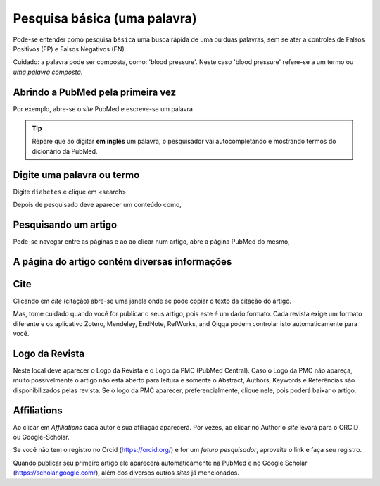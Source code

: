 Pesquisa básica (uma palavra)
++++++++++++++++++++++++++++++

Pode-se entender como pesquisa ``básica`` uma busca rápida de uma ou duas palavras, sem se ater a controles de Falsos Positivos (FP) e Falsos Negativos (FN).

Cuidado: a palavra pode ser composta, como: 'blood pressure'. Neste caso 'blood pressure' refere-se a um termo ou `uma palavra composta`.

\

Abrindo a PubMed pela primeira vez
-------------------------------------

Por exemplo, abre-se o *site* PubMed e escreve-se um palavra


.. tip::
   Repare que ao digitar **em inglês** um palavra, o pesquisador vai autocompletando e mostrando termos do dicionário da PubMed.


.. image:: ../images/pubmed.png
  :align: center
  :width: 90%
  :alt: PubMed and AI

\


Digite uma palavra ou termo
------------------------------

Digite ``diabetes`` e clique em <search>

\

Depois de pesquisado deve aparecer um conteúdo como,

\

.. image:: ../images/diabetes_searched.png\
  :align: center
  :width: 90%
  :alt: PubMed and AI

\

Pesquisando um artigo
------------------------------

Pode-se navegar entre as páginas e ao ao clicar num artigo, abre a página PubMed do mesmo,

\

.. image:: ../images/article_searched.png\
  :align: center
  :width: 90%
  :height: 450
  :alt: PubMed and AI

\

A página do artigo contém diversas informações
-----------------------------------------------

.. image:: ../images/article_details.png\
  :align: center
  :width: 90%
  :height: 450
  :alt: PubMed and AI

\

Cite
-------

Clicando em `cite` (citação) abre-se uma janela onde se pode copiar o texto da citação do artigo.

Mas, tome cuidado quando você for publicar o seus artigo, pois este é um dado formato. Cada revista exige um formato diferente e os aplicativo Zotero, Mendeley, EndNote, RefWorks, and Qiqqa podem controlar isto automaticamente para você.

Logo da Revista
----------------

Neste local deve aparecer o Logo da Revista e o Logo da PMC (PubMed Central). Caso o Logo da PMC não apareça, muito possivelmente o artigo não está aberto para leitura e somente o Abstract, Authors, Keywords e Referências são disponibilizados pelas revista. Se o logo da PMC aparecer, preferencialmente, clique nele, pois poderá baixar o artigo.


Affiliations
--------------

Ao clicar em `Affiliations` cada autor e sua afiliação aparecerá. Por vezes, ao clicar no Author o *site* levará para o ORCID ou Google-Scholar.

Se você não tem o registro no Orcid (https://orcid.org/) e for um `futuro pesquisador`, aproveite o link e faça seu registro.

Quando publicar seu primeiro artigo ele aparecerá automaticamente na PubMed e no Google Scholar (https://scholar.google.com/), além dos diversos outros *sites* já mencionados.






